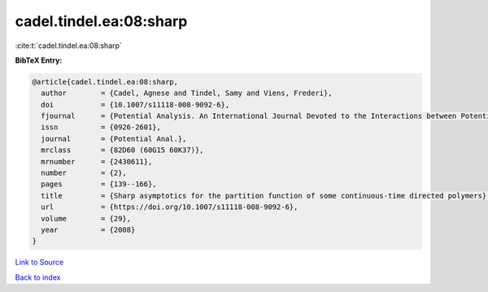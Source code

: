 cadel.tindel.ea:08:sharp
========================

:cite:t:`cadel.tindel.ea:08:sharp`

**BibTeX Entry:**

.. code-block:: bibtex

   @article{cadel.tindel.ea:08:sharp,
     author        = {Cadel, Agnese and Tindel, Samy and Viens, Frederi},
     doi           = {10.1007/s11118-008-9092-6},
     fjournal      = {Potential Analysis. An International Journal Devoted to the Interactions between Potential Theory, Probability Theory, Geometry and Functional Analysis},
     issn          = {0926-2601},
     journal       = {Potential Anal.},
     mrclass       = {82D60 (60G15 60K37)},
     mrnumber      = {2430611},
     number        = {2},
     pages         = {139--166},
     title         = {Sharp asymptotics for the partition function of some continuous-time directed polymers},
     url           = {https://doi.org/10.1007/s11118-008-9092-6},
     volume        = {29},
     year          = {2008}
   }

`Link to Source <https://doi.org/10.1007/s11118-008-9092-6},>`_


`Back to index <../By-Cite-Keys.html>`_
